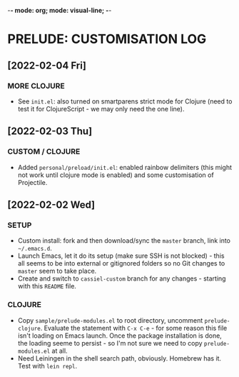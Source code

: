 -*- mode: org; mode: visual-line; -*-
#+STARTUP: indent

* PRELUDE: CUSTOMISATION LOG
** [2022-02-04 Fri]
*** MORE CLOJURE

- See =init.el=: also turned on smartparens strict mode for Clojure (need to test it for ClojureScript - we may only need the one line).

** [2022-02-03 Thu]
*** CUSTOM / CLOJURE

- Added =personal/preload/init.el=: enabled rainbow delimiters (this might not work until clojure mode is enabled) and some customisation of Projectile.

** [2022-02-02 Wed]
*** SETUP

- Custom install: fork and then download/sync the =master= branch, link into =~/.emacs.d=.
- Launch Emacs, let it do its setup (make sure SSH is not blocked) - this all seems to be into external or gitignored folders so no Git changes to =master= seem to take place.
- Create and switch to =cassiel-custom= branch for any changes - starting with this =README= file.

*** CLOJURE

- Copy =sample/prelude-modules.el= to root directory, uncomment =prelude-clojure=. Evaluate the statement with =C-x C-e= - for some reason this file isn't loading on Emacs launch. Once the package installation is done, the loading seeme to persist - so I'm not sure we need to copy =prelude-modules.el= at all.
- Need Leiningen in the shell search path, obviously. Homebrew has it. Test with =lein repl=.
